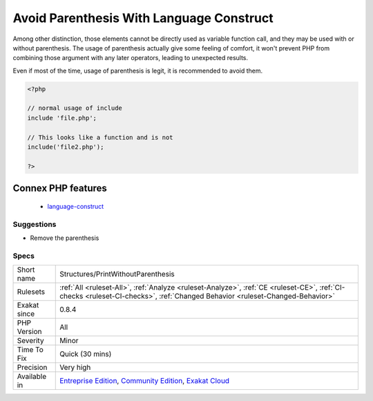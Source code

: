 .. _structures-printwithoutparenthesis:

.. _avoid-parenthesis-with-language-construct:

Avoid Parenthesis With Language Construct
+++++++++++++++++++++++++++++++++++++++++

.. meta::
	:description:
		Avoid Parenthesis With Language Construct: Avoid Parenthesis for language construct.
	:twitter:card: summary_large_image
	:twitter:site: @exakat
	:twitter:title: Avoid Parenthesis With Language Construct
	:twitter:description: Avoid Parenthesis With Language Construct: Avoid Parenthesis for language construct
	:twitter:creator: @exakat
	:twitter:image:src: https://www.exakat.io/wp-content/uploads/2020/06/logo-exakat.png
	:og:image: https://www.exakat.io/wp-content/uploads/2020/06/logo-exakat.png
	:og:title: Avoid Parenthesis With Language Construct
	:og:type: article
	:og:description: Avoid Parenthesis for language construct
	:og:url: https://exakat.readthedocs.io/en/latest/Reference/Rules/Avoid Parenthesis With Language Construct.html
	:og:locale: en
.. raw:: html	<script type="application/ld+json">{"@context":"https:\/\/schema.org","@graph":[{"@type":"WebPage","@id":"https:\/\/php-tips.readthedocs.io\/en\/latest\/Reference\/Rules\/Structures\/PrintWithoutParenthesis.html","url":"https:\/\/php-tips.readthedocs.io\/en\/latest\/Reference\/Rules\/Structures\/PrintWithoutParenthesis.html","name":"Avoid Parenthesis With Language Construct","isPartOf":{"@id":"https:\/\/www.exakat.io\/"},"datePublished":"Fri, 10 Jan 2025 09:46:18 +0000","dateModified":"Fri, 10 Jan 2025 09:46:18 +0000","description":"Avoid Parenthesis for language construct","inLanguage":"en-US","potentialAction":[{"@type":"ReadAction","target":["https:\/\/exakat.readthedocs.io\/en\/latest\/Avoid Parenthesis With Language Construct.html"]}]},{"@type":"WebSite","@id":"https:\/\/www.exakat.io\/","url":"https:\/\/www.exakat.io\/","name":"Exakat","description":"Smart PHP static analysis","inLanguage":"en-US"}]}</script>Avoid Parenthesis for language construct. Languages constructs are a few PHP native elements, that looks like functions but are not. 

Among other distinction, those elements cannot be directly used as variable function call, and they may be used with or without parenthesis.
The usage of parenthesis actually give some feeling of comfort, it won't prevent PHP from combining those argument with any later operators, leading to unexpected results.

Even if most of the time, usage of parenthesis is legit, it is recommended to avoid them.

.. code-block:: php
   
   <?php
   
   // normal usage of include
   include 'file.php';
   
   // This looks like a function and is not
   include('file2.php');
   
   ?>
Connex PHP features
-------------------

  + `language-construct <https://php-dictionary.readthedocs.io/en/latest/dictionary/language-construct.ini.html>`_


Suggestions
___________

* Remove the parenthesis




Specs
_____

+--------------+-----------------------------------------------------------------------------------------------------------------------------------------------------------------------------------------+
| Short name   | Structures/PrintWithoutParenthesis                                                                                                                                                      |
+--------------+-----------------------------------------------------------------------------------------------------------------------------------------------------------------------------------------+
| Rulesets     | :ref:`All <ruleset-All>`, :ref:`Analyze <ruleset-Analyze>`, :ref:`CE <ruleset-CE>`, :ref:`CI-checks <ruleset-CI-checks>`, :ref:`Changed Behavior <ruleset-Changed-Behavior>`            |
+--------------+-----------------------------------------------------------------------------------------------------------------------------------------------------------------------------------------+
| Exakat since | 0.8.4                                                                                                                                                                                   |
+--------------+-----------------------------------------------------------------------------------------------------------------------------------------------------------------------------------------+
| PHP Version  | All                                                                                                                                                                                     |
+--------------+-----------------------------------------------------------------------------------------------------------------------------------------------------------------------------------------+
| Severity     | Minor                                                                                                                                                                                   |
+--------------+-----------------------------------------------------------------------------------------------------------------------------------------------------------------------------------------+
| Time To Fix  | Quick (30 mins)                                                                                                                                                                         |
+--------------+-----------------------------------------------------------------------------------------------------------------------------------------------------------------------------------------+
| Precision    | Very high                                                                                                                                                                               |
+--------------+-----------------------------------------------------------------------------------------------------------------------------------------------------------------------------------------+
| Available in | `Entreprise Edition <https://www.exakat.io/entreprise-edition>`_, `Community Edition <https://www.exakat.io/community-edition>`_, `Exakat Cloud <https://www.exakat.io/exakat-cloud/>`_ |
+--------------+-----------------------------------------------------------------------------------------------------------------------------------------------------------------------------------------+


